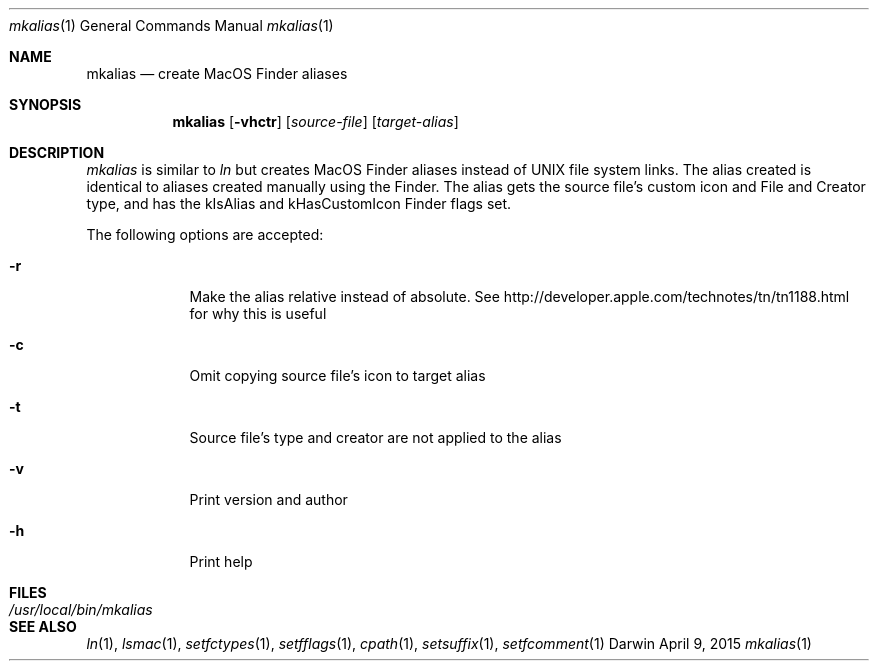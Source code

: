 .Dd April 9, 2015
.Dt mkalias 1
.Os Darwin
.Sh NAME
.Nm mkalias
.Nd create MacOS Finder aliases
.Sh SYNOPSIS
.Nm
.Op Fl vhctr
.Op Ar source-file
.Op Ar target-alias
.Sh DESCRIPTION
.Ar mkalias
is similar to
.Ar ln
but creates MacOS Finder aliases instead of UNIX file system links.  The alias created is identical to
aliases created manually using the Finder.  The alias gets the source file's custom icon and
File and Creator type, and has the kIsAlias and kHasCustomIcon Finder flags set.
.Pp
The following options are accepted:
.Bl -tag -width -indent
.It Fl r
Make the alias relative instead of absolute.  See http://developer.apple.com/technotes/tn/tn1188.html for why this is useful
.It Fl c
Omit copying source file's icon to target alias
.It Fl t
Source file's type and creator are not applied to the alias
.It Fl v
Print version and author
.It Fl h
Print help
.El
.Sh FILES
.Bl -tag -width "/usr/local/bin/mkalias" -compact
.It Pa /usr/local/bin/mkalias
.El
.Sh SEE ALSO
.Xr ln 1 ,
.Xr lsmac 1 ,
.Xr setfctypes 1 ,
.Xr setfflags 1 ,
.Xr cpath 1 ,
.Xr setsuffix 1 ,
.Xr setfcomment 1
